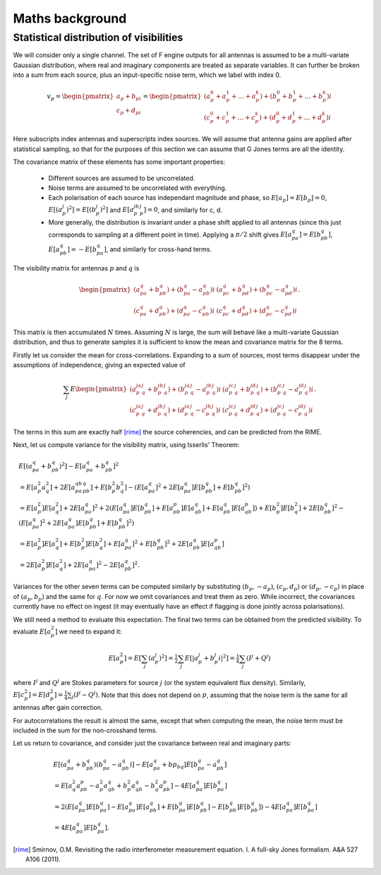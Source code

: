 Maths background
================

Statistical distribution of visibilities
----------------------------------------
We will consider only a single channel. The set of F engine outputs for all
antennas is assumed to be a multi-variate Gaussian distribution, where real
and imaginary components are treated as separate variables. It can further be
broken into a sum from each source, plus an input-specific noise term, which we
label with index 0.

.. math::
    v_p = \begin{pmatrix}a_p + b_pi\\c_p + d_pi\end{pmatrix} =
    \begin{pmatrix}
    (a_p^0 + a_p^1 + \dots + a_p^k) + (b_p^0 + b_p^1 + \dots + b_p^k)i\\
    (c_p^0 + c_p^1 + \dots + c_p^k) + (d_p^0 + d_p^1 + \dots + d_p^k)i
    \end{pmatrix}

Here subscripts index antennas and superscripts index sources. We will assume
that antenna gains are applied after statistical sampling, so that for the
purposes of this section we can assume that G Jones terms are all the
identity.

The covariance matrix of these elements has some important properties:

 - Different sources are assumed to be uncorrelated.

 - Noise terms are assumed to be uncorrelated with everything.

 - Each polarisation of each source has independant magnitude and phase, so
   :math:`E[a_p] = E[b_p] = 0`, :math:`E[(a_p^j)^2] = E[(b_p^j)^2]` and
   :math:`E[a_p^jb_p^j] = 0`, and similarly for c, d.

 - More generally, the distribution is invariant under a phase shift applied
   to all antennas (since this just corresponds to sampling at a different
   point in time). Applying a :math:`\pi/2` shift gives
   :math:`E[a_pa_q] = E[b_pb_q]`, :math:`E[a_pb_q] = -E[b_pa_q]`, and
   similarly for cross-hand terms.

The visibility matrix for antennas :math:`p` and :math:`q` is

.. math::
  \begin{pmatrix}
  (a_pa_q+b_pb_q) + (b_pa_q-a_pb_q)i & (a_pc_q+b_pd_q) + (b_pc_q-a_pd_q)i\\
  (c_pa_q+d_pb_q) + (d_pa_q-c_pb_q)i & (c_pc_q+d_pd_q) + (d_pc_q-c_pd_q)i
  \end{pmatrix}.

This matrix is then accumulated :math:`N` times. Assuming :math:`N` is large,
the sum will behave like a multi-variate Gaussian distribution, and thus to
generate samples it is sufficient to know the mean and covariance matrix for
the 8 terms.

Firstly let us consider the mean for cross-correlations. Expanding to a sum of
sources, most terms disappear under the assumptions of independence, giving an
expected value of

.. math::
  \sum_j E\begin{pmatrix}
    (a_p^ja_q^j+b_p^jb_q^j) + (b_p^ja_q^j-a_p^jb_q^j)i
    & (a_p^jc_q^j+b_p^jd_q^j) + (b_p^jc_q^j-a_p^jd_q^j)i\\
    (c_p^ja_q^j+d_p^jb_q^j) + (d_p^ja_q^j-c_p^jb_q^j)i
    & (c_p^jc_q^j+d_p^jd_q^j) + (d_p^jc_q^j-c_p^jd_q^j)i
  \end{pmatrix}.

The terms in this sum are exactly half [rime]_ the source coherencies, and can be
predicted from the RIME.

Next, let us compute variance for the visibility matrix, using Isserlis'
Theorem:

.. math::
    \begin{align}
    & E[(a_pa_q + b_pb_q)^2] - E[a_pa_q + b_pb_q]^2\\
    &= E[a_p^2a_q^2] + 2E[a_pa_qb_pb_q] + E[b_p^2b_q^2] - (E[a_pa_q]^2 +
       2E[a_pa_q]E[b_pb_q] + E[b_pb_q]^2)\\
    &= E[a_p^2]E[a_q^2] + 2E[a_pa_q]^2 + 2(
        E[a_pa_q]E[b_pb_q] + E[a_pb_p]E[a_qb_q] + E[a_pb_q]E[a_qb_p])
     + E[b_p^2]E[b_q^2] + 2E[b_pb_q]^2
     - (E[a_pa_q]^2 + 2E[a_pa_q]E[b_pb_q] + E[b_pb_q]^2)\\
    &= E[a_p^2]E[a_q^2] + E[b_p^2]E[b_q^2] + E[a_pa_q]^2 + E[b_pb_q]^2 + 2E[a_pb_q]E[a_qb_p]\\
    &= 2E[a_p^2]E[a_q^2] + 2E[a_pa_q]^2 - 2E[a_pb_q]^2.
    \end{align}

Variances for the other seven terms can be computed similarly by substituting
:math:`(b_p, -a_p)`, :math:`(c_p, d_p)` or :math:`(d_p, -c_p)` in place of
:math:`(a_p, b_p)` and the same for :math:`q`. For now we omit covariances and
treat them as zero. While incorrect, the covariances currently have no effect
on ingest (it may eventually have an effect if flagging is done jointly across
polarisations).

We still need a method to evaluate this expectation. The final two terms can
be obtained from the predicted visibility. To evaluate :math:`E[a_p^2]` we
need to expand it:

.. math::
    E[a_p^2] = E[\sum_j (a_p^j)^2]
    = \tfrac{1}{2} \sum_j E[\lvert a_p^j + b_p^j i\rvert^2]
    = \tfrac{1}{4} \sum_j (I^j + Q^j)

where :math:`I^j` and :math:`Q^j` are Stokes parameters for source :math:`j`
(or the system equivalent flux density).
Similarly, :math:`E[c_p^2] = E[d_p^2] = \tfrac{1}{4} \sum_j (I^j - Q^j)`. Note
that this does not depend on :math:`p`, assuming that the noise term is the
same for all antennas after gain correction.

For autocorrelations the result is almost the same, except that when computing
the mean, the noise term must be included in the sum for the non-crosshand
terms.

Let us return to covariance, and consider just the covariance between real and
imaginary parts:

.. math::
    \begin{align}
    &E[(a_pa_q + b_pb_q)(b_pa_q-a_pb_q)] - E[a_pa_q+bp_bq]E[b_pa_q-a_pb_q]\\
    &= E[a_q^2a_pb_p - a_p^2a_qb_q + b_p^2a_qb_q - b_q^2a_pb_p] - 4E[a_pa_q]E[b_pa_q]\\
    &= 2(E[a_pa_q]E[b_pa_q] - E[a_pa_q]E[a_pb_q] + E[b_pa_q]E[b_pb_q] -
         E[b_pb_q]E[b_pb_q]) - 4E[a_pa_q]E[b_pa_q]\\
    &= 4E[a_pa_q]E[b_pa_q].
    \end{align}

.. [rime] Smirnov, O.M. Revisiting the radio interferometer measurement
   equation. I. A full-sky Jones formalism. A&A 527 A106 (2011).
